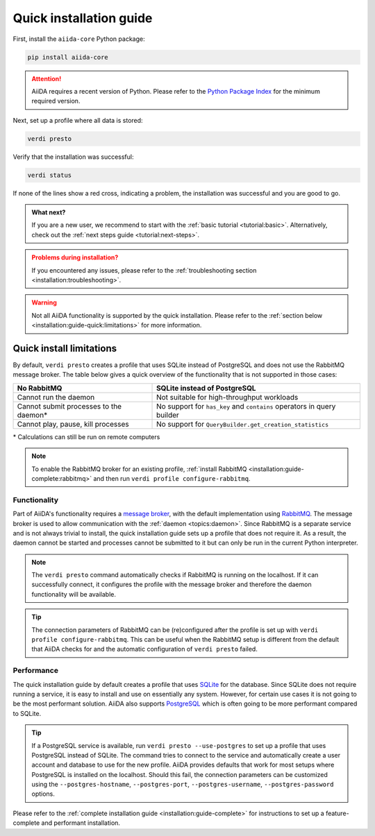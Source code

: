 .. _installation:guide-quick:

========================
Quick installation guide
========================

First, install the ``aiida-core`` Python package:

.. code-block:: console

    pip install aiida-core

.. attention::

    AiiDA requires a recent version of Python.
    Please refer to the `Python Package Index <https://pypi.org/project/aiida-core/>`_ for the minimum required version.

Next, set up a profile where all data is stored:

.. code-block:: console

    verdi presto

Verify that the installation was successful:

.. code-block:: console

    verdi status

If none of the lines show a red cross, indicating a problem, the installation was successful and you are good to go.

.. admonition:: What next?
    :class: hint

    If you are a new user, we recommend to start with the :ref:`basic tutorial <tutorial:basic>`.
    Alternatively, check out the :ref:`next steps guide <tutorial:next-steps>`.

.. admonition:: Problems during installation?
    :class: warning

    If you encountered any issues, please refer to the :ref:`troubleshooting section <installation:troubleshooting>`.

.. warning::

    Not all AiiDA functionality is supported by the quick installation.
    Please refer to the :ref:`section below <installation:guide-quick:limitations>` for more information.


.. _installation:guide-quick:limitations:

Quick install limitations
=========================

By default, ``verdi presto`` creates a profile that uses SQLite instead of PostgreSQL and does not use the RabbitMQ message broker.
The table below gives a quick overview of the functionality that is not supported in those cases:

+-----------------------------------------+------------------------------------------------------------------------+
| No RabbitMQ                             | SQLite instead of PostgreSQL                                           |
+=========================================+========================================================================+
| Cannot run the daemon                   | Not suitable for high-throughput workloads                             |
+-----------------------------------------+------------------------------------------------------------------------+
| Cannot submit processes to the daemon\* | No support for ``has_key`` and ``contains`` operators in query builder |
+-----------------------------------------+------------------------------------------------------------------------+
| Cannot play, pause, kill processes      | No support for ``QueryBuilder.get_creation_statistics``                |
+-----------------------------------------+------------------------------------------------------------------------+

\* Calculations can still be run on remote computers

.. note::
    To enable the RabbitMQ broker for an existing profile, :ref:`install RabbitMQ <installation:guide-complete:rabbitmq>` and then run ``verdi profile configure-rabbitmq``.

Functionality
-------------

Part of AiiDA's functionality requires a `message broker <https://en.wikipedia.org/wiki/Message_broker>`_, with the default implementation using `RabbitMQ <https://www.rabbitmq.com/>`_.
The message broker is used to allow communication with the :ref:`daemon <topics:daemon>`.
Since RabbitMQ is a separate service and is not always trivial to install, the quick installation guide sets up a profile that does not require it.
As a result, the daemon cannot be started and processes cannot be submitted to it but can only be run in the current Python interpreter.

.. note::
    The ``verdi presto`` command automatically checks if RabbitMQ is running on the localhost.
    If it can successfully connect, it configures the profile with the message broker and therefore the daemon functionality will be available.

.. tip::
    The connection parameters of RabbitMQ can be (re)configured after the profile is set up with ``verdi profile configure-rabbitmq``.
    This can be useful when the RabbitMQ setup is different from the default that AiiDA checks for and the automatic configuration of ``verdi presto`` failed.


Performance
-----------

The quick installation guide by default creates a profile that uses `SQLite <https://www.sqlite.org/>`_ for the database.
Since SQLite does not require running a service, it is easy to install and use on essentially any system.
However, for certain use cases it is not going to be the most performant solution.
AiiDA also supports `PostgreSQL <https://www.postgresql.org/>`_ which is often going to be more performant compared to SQLite.

.. tip::
    If a PostgreSQL service is available, run ``verdi presto --use-postgres`` to set up a profile that uses PostgreSQL instead of SQLite.
    The command tries to connect to the service and automatically create a user account and database to use for the new profile.
    AiiDA provides defaults that work for most setups where PostgreSQL is installed on the localhost.
    Should this fail, the connection parameters can be customized using the ``--postgres-hostname``, ``--postgres-port``, ``--postgres-username``, ``--postgres-password`` options.

Please refer to the :ref:`complete installation guide <installation:guide-complete>` for instructions to set up a feature-complete and performant installation.
